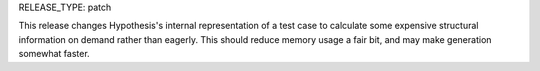 RELEASE_TYPE: patch

This release changes Hypothesis's internal representation of a test case to calculate some expensive structural information on demand rather than eagerly.
This should reduce memory usage a fair bit, and may make generation somewhat faster.
